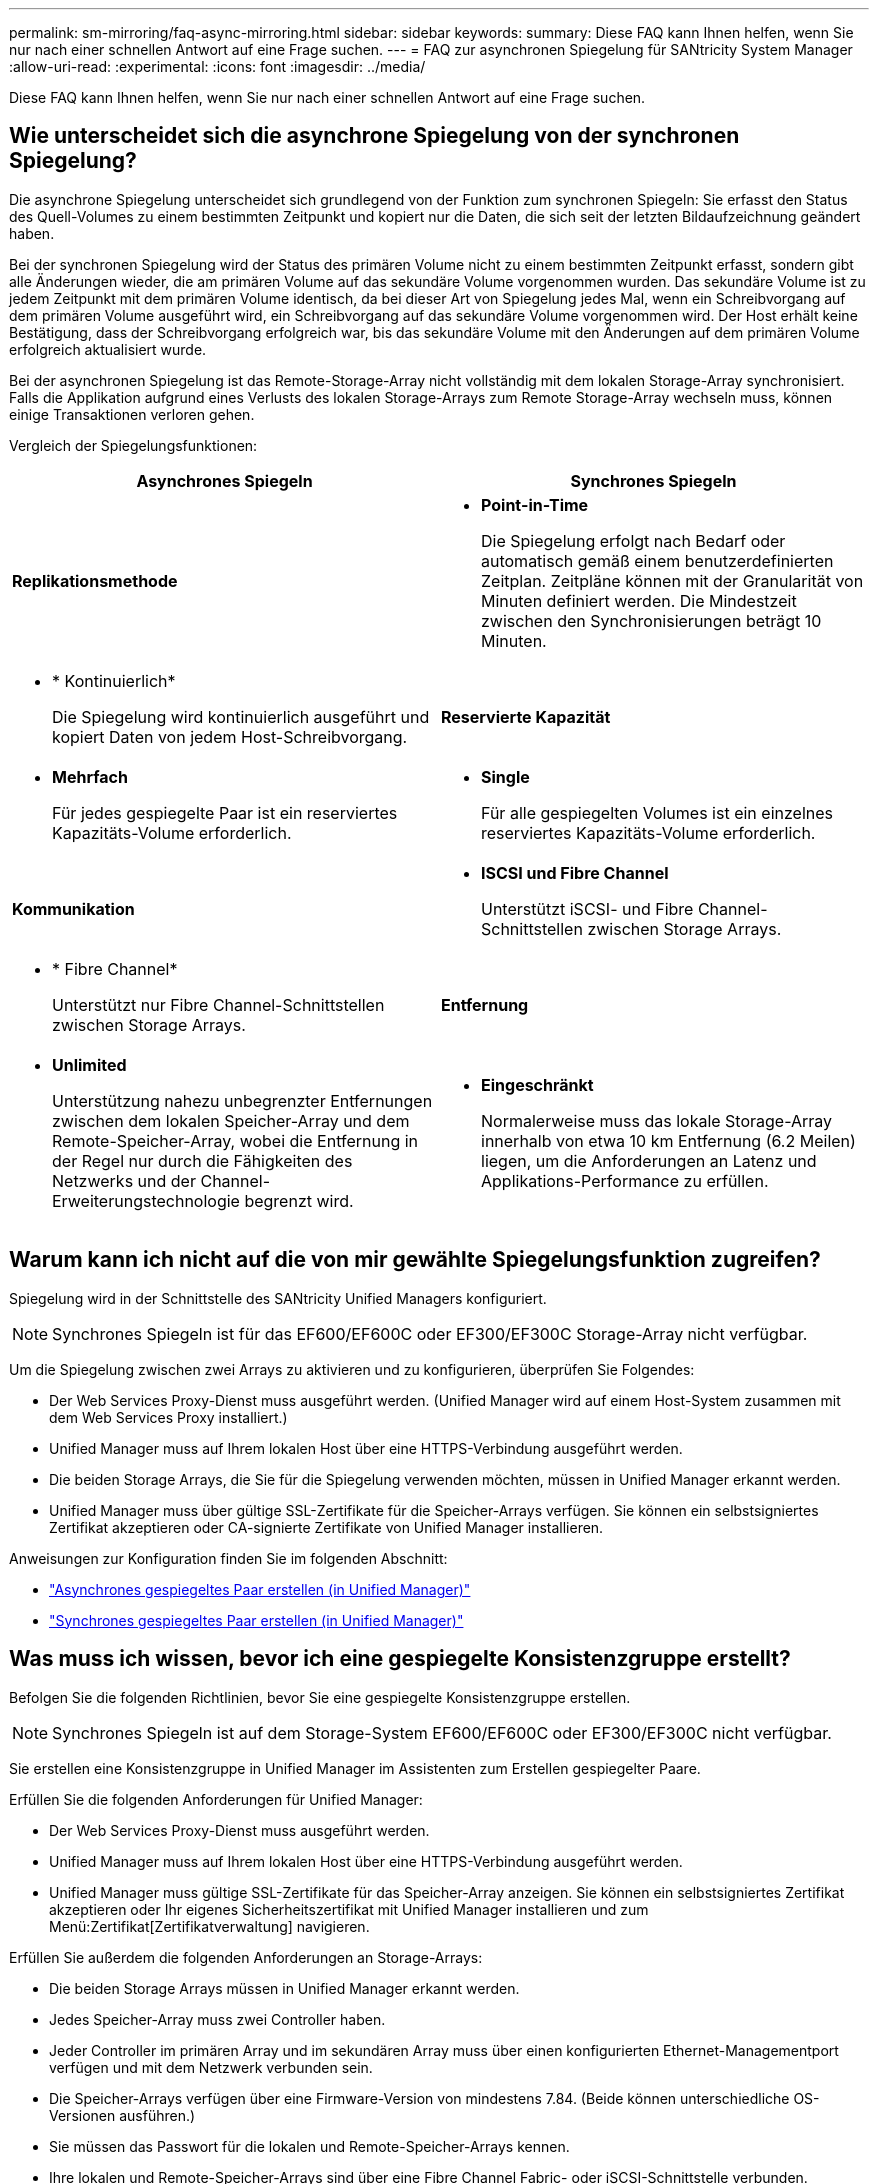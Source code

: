 ---
permalink: sm-mirroring/faq-async-mirroring.html 
sidebar: sidebar 
keywords:  
summary: Diese FAQ kann Ihnen helfen, wenn Sie nur nach einer schnellen Antwort auf eine Frage suchen. 
---
= FAQ zur asynchronen Spiegelung für SANtricity System Manager
:allow-uri-read: 
:experimental: 
:icons: font
:imagesdir: ../media/


[role="lead"]
Diese FAQ kann Ihnen helfen, wenn Sie nur nach einer schnellen Antwort auf eine Frage suchen.



== Wie unterscheidet sich die asynchrone Spiegelung von der synchronen Spiegelung?

Die asynchrone Spiegelung unterscheidet sich grundlegend von der Funktion zum synchronen Spiegeln: Sie erfasst den Status des Quell-Volumes zu einem bestimmten Zeitpunkt und kopiert nur die Daten, die sich seit der letzten Bildaufzeichnung geändert haben.

Bei der synchronen Spiegelung wird der Status des primären Volume nicht zu einem bestimmten Zeitpunkt erfasst, sondern gibt alle Änderungen wieder, die am primären Volume auf das sekundäre Volume vorgenommen wurden. Das sekundäre Volume ist zu jedem Zeitpunkt mit dem primären Volume identisch, da bei dieser Art von Spiegelung jedes Mal, wenn ein Schreibvorgang auf dem primären Volume ausgeführt wird, ein Schreibvorgang auf das sekundäre Volume vorgenommen wird. Der Host erhält keine Bestätigung, dass der Schreibvorgang erfolgreich war, bis das sekundäre Volume mit den Änderungen auf dem primären Volume erfolgreich aktualisiert wurde.

Bei der asynchronen Spiegelung ist das Remote-Storage-Array nicht vollständig mit dem lokalen Storage-Array synchronisiert. Falls die Applikation aufgrund eines Verlusts des lokalen Storage-Arrays zum Remote Storage-Array wechseln muss, können einige Transaktionen verloren gehen.

Vergleich der Spiegelungsfunktionen:

[cols="1a,1a"]
|===
| Asynchrones Spiegeln | Synchrones Spiegeln 


 a| 
*Replikationsmethode*



 a| 
* *Point-in-Time*
+
Die Spiegelung erfolgt nach Bedarf oder automatisch gemäß einem benutzerdefinierten Zeitplan. Zeitpläne können mit der Granularität von Minuten definiert werden. Die Mindestzeit zwischen den Synchronisierungen beträgt 10 Minuten.


 a| 
* * Kontinuierlich*
+
Die Spiegelung wird kontinuierlich ausgeführt und kopiert Daten von jedem Host-Schreibvorgang.





 a| 
*Reservierte Kapazität*



 a| 
* *Mehrfach*
+
Für jedes gespiegelte Paar ist ein reserviertes Kapazitäts-Volume erforderlich.


 a| 
* *Single*
+
Für alle gespiegelten Volumes ist ein einzelnes reserviertes Kapazitäts-Volume erforderlich.





 a| 
*Kommunikation*



 a| 
* *ISCSI und Fibre Channel*
+
Unterstützt iSCSI- und Fibre Channel-Schnittstellen zwischen Storage Arrays.


 a| 
* * Fibre Channel*
+
Unterstützt nur Fibre Channel-Schnittstellen zwischen Storage Arrays.





 a| 
*Entfernung*



 a| 
* *Unlimited*
+
Unterstützung nahezu unbegrenzter Entfernungen zwischen dem lokalen Speicher-Array und dem Remote-Speicher-Array, wobei die Entfernung in der Regel nur durch die Fähigkeiten des Netzwerks und der Channel-Erweiterungstechnologie begrenzt wird.


 a| 
* *Eingeschränkt*
+
Normalerweise muss das lokale Storage-Array innerhalb von etwa 10 km Entfernung (6.2 Meilen) liegen, um die Anforderungen an Latenz und Applikations-Performance zu erfüllen.



|===


== Warum kann ich nicht auf die von mir gewählte Spiegelungsfunktion zugreifen?

Spiegelung wird in der Schnittstelle des SANtricity Unified Managers konfiguriert.

[NOTE]
====
Synchrones Spiegeln ist für das EF600/EF600C oder EF300/EF300C Storage-Array nicht verfügbar.

====
Um die Spiegelung zwischen zwei Arrays zu aktivieren und zu konfigurieren, überprüfen Sie Folgendes:

* Der Web Services Proxy-Dienst muss ausgeführt werden. (Unified Manager wird auf einem Host-System zusammen mit dem Web Services Proxy installiert.)
* Unified Manager muss auf Ihrem lokalen Host über eine HTTPS-Verbindung ausgeführt werden.
* Die beiden Storage Arrays, die Sie für die Spiegelung verwenden möchten, müssen in Unified Manager erkannt werden.
* Unified Manager muss über gültige SSL-Zertifikate für die Speicher-Arrays verfügen. Sie können ein selbstsigniertes Zertifikat akzeptieren oder CA-signierte Zertifikate von Unified Manager installieren.


Anweisungen zur Konfiguration finden Sie im folgenden Abschnitt:

* link:../um-manage/create-asynchronous-mirrored-pair-um.html["Asynchrones gespiegeltes Paar erstellen (in Unified Manager)"]
* link:../um-manage/create-synchronous-mirrored-pair-um.html["Synchrones gespiegeltes Paar erstellen (in Unified Manager)"]




== Was muss ich wissen, bevor ich eine gespiegelte Konsistenzgruppe erstellt?

Befolgen Sie die folgenden Richtlinien, bevor Sie eine gespiegelte Konsistenzgruppe erstellen.

[NOTE]
====
Synchrones Spiegeln ist auf dem Storage-System EF600/EF600C oder EF300/EF300C nicht verfügbar.

====
Sie erstellen eine Konsistenzgruppe in Unified Manager im Assistenten zum Erstellen gespiegelter Paare.

Erfüllen Sie die folgenden Anforderungen für Unified Manager:

* Der Web Services Proxy-Dienst muss ausgeführt werden.
* Unified Manager muss auf Ihrem lokalen Host über eine HTTPS-Verbindung ausgeführt werden.
* Unified Manager muss gültige SSL-Zertifikate für das Speicher-Array anzeigen. Sie können ein selbstsigniertes Zertifikat akzeptieren oder Ihr eigenes Sicherheitszertifikat mit Unified Manager installieren und zum Menü:Zertifikat[Zertifikatverwaltung] navigieren.


Erfüllen Sie außerdem die folgenden Anforderungen an Storage-Arrays:

* Die beiden Storage Arrays müssen in Unified Manager erkannt werden.
* Jedes Speicher-Array muss zwei Controller haben.
* Jeder Controller im primären Array und im sekundären Array muss über einen konfigurierten Ethernet-Managementport verfügen und mit dem Netzwerk verbunden sein.
* Die Speicher-Arrays verfügen über eine Firmware-Version von mindestens 7.84. (Beide können unterschiedliche OS-Versionen ausführen.)
* Sie müssen das Passwort für die lokalen und Remote-Speicher-Arrays kennen.
* Ihre lokalen und Remote-Speicher-Arrays sind über eine Fibre Channel Fabric- oder iSCSI-Schnittstelle verbunden.




== Asynchrones Spiegeln - Was muss ich wissen, bevor ich ein gespiegeltes Paar erstellt habe?

Sie konfigurieren gespiegelte Paare in der Oberfläche von SANtricity Unified Manager und verwalten dann die Paare in SANtricity System Manager.

Befolgen Sie vor dem Erstellen eines gespiegelten Paares diese Richtlinien.

* Sie müssen über zwei Storage-Arrays verfügen.
* Jedes Speicher-Array muss zwei Controller haben.
* Jeder Controller im primären Array und im sekundären Array muss über einen konfigurierten Ethernet-Managementport verfügen und mit dem Netzwerk verbunden sein.
* Ihre lokalen und Remote-Speicher-Arrays sind über eine Fibre Channel Fabric- oder iSCSI-Schnittstelle verbunden.
* Die Speicher-Arrays verfügen über eine Firmware-Version von mindestens 7.84. (Beide können unterschiedliche OS-Versionen ausführen.)
* Sie müssen das Passwort für die lokalen und Remote-Speicher-Arrays kennen.
* Sie benötigen genügend freie Kapazität auf dem Remote-Speicher-Array, um ein sekundäres Volume zu erstellen, das dem primären Volume entspricht oder dessen Größe Sie spiegeln möchten.
* Sie haben Web Services Proxy und Unified Manager installiert. Gespiegelte Paare werden in der Unified Manager Schnittstelle konfiguriert.
* Die beiden Storage Arrays werden in Unified Manager erkannt.
* Ihr Speicher-Array muss mindestens eine gespiegelte Konsistenzgruppe enthalten. Sie erstellen eine Konsistenzgruppe in Unified Manager im Assistenten zum Erstellen gespiegelter Paare.




== Was muss ich wissen, bevor ich meine reservierte Kapazität auf einem gespiegelten Paar-Volume erhöhen kann?

Normalerweise sollten Sie die reservierte Kapazität erhöhen, wenn Sie eine Warnung erhalten, dass die reservierte Kapazität eines gespiegelten Paares voll wird. Sie können die reservierte Kapazität nur in Schritten von 8 gib erhöhen.

Bei asynchronen Spiegelungsvorgängen beträgt die reservierte Kapazität normalerweise 20 Prozent des Basis-Volumes. Wählen Sie eine größere Kapazität für reservierte Kapazität, wenn eine oder beide Bedingungen vorliegen:

* Sie beabsichtigen, das gespiegelte Paar für einen langen Zeitraum zu halten.
* Ein großer Prozentsatz an Datenblöcken ändert sich auf dem primären Volume aufgrund von hoher I/O-Aktivität. Mithilfe von historischen Performance-Daten oder anderen Betriebssystem-Utilities können Sie typische I/O-Aktivitäten für das primäre Volume ermitteln.


Sie können die reservierte Kapazität für ein gespiegeltes Paar erhöhen, indem Sie eine der folgenden Aktionen durchführen:

* Passen Sie den Kapazitätsprozentsatz für ein gespiegeltes Paar-Volumen an, indem Sie Menü:Speicher[Pools und Volumes Groups] auswählen und dann auf die Registerkarte *Reservierte Kapazität* klicken.
* Erstellen Sie ein neues Volume mithilfe von freier Kapazität, die in einem Pool oder einer Volume-Gruppe verfügbar ist.
+
Wenn in einem Pool oder einer Volume-Gruppe keine freie Kapazität vorhanden ist, können Sie nicht konfigurierte Kapazität in Form von nicht verwendeten Laufwerken zu einem Pool oder einer Volume-Gruppe hinzufügen.





== Warum kann ich die reservierte Kapazität nicht um die von mir angeforderte Menge erhöhen?

Sie können die reservierte Kapazität nur in Schritten von 4 gib erhöhen.

Lesen Sie sich die folgenden Richtlinien durch:

* Sie müssen über ausreichende freie Kapazitäten im Pool oder Volume-Gruppe verfügen, damit diese bei Bedarf erweitert werden kann.
+
Wenn auf einem Pool oder Volume-Gruppen keine freie Kapazität vorhanden ist, können Sie einem Pool oder einer Volume-Gruppe nicht zugewiesene Kapazität in Form nicht verwendeter Laufwerke hinzufügen.

* Das Volume im Pool oder in der Volume-Gruppe muss den optimalen Status aufweisen und darf sich nicht in einem bestimmten Zustand befinden.
* Freie Kapazität muss im Pool bzw. in der Volume-Gruppe vorhanden sein, mit der die Kapazität erhöht werden soll.


Bei asynchronen Spiegelungsvorgängen beträgt die reservierte Kapazität in der Regel 20 Prozent des Basis-Volumes. Verwenden Sie einen höheren Prozentsatz, wenn Sie glauben, dass das Basis-Volume viele Änderungen durchlaufen wird oder wenn die geschätzte Lebensdauer des Kopierservice eines Storage-Objekts sehr lang sein wird.



== Warum sollte ich diesen Prozentsatz ändern?

Die reservierte Kapazität beträgt normalerweise 40 % des Basis-Volumes für Snapshot-Vorgänge und 20 % des Basis-Volumes für asynchrone Spiegelungsvorgänge.

In der Regel ist diese Kapazität ausreichend. Die benötigte Kapazität ist abhängig von Häufigkeit und Größe der I/O-Schreibvorgänge auf dem Basis-Volume und wie lange Sie den Kopierdienst des Storage-Objekts verwenden möchten.

Im Allgemeinen wählen Sie einen größeren Prozentsatz für die reservierte Kapazität aus, wenn eine oder beide Bedingungen vorhanden sind:

* Wenn sich der Kopierdienst eines bestimmten Storage-Objekts sehr lange Lebensdauer hat.
* Wenn sich ein großer Prozentsatz an Datenblöcken auf dem Basis-Volume aufgrund von hoher I/O-Aktivität ändert. Mithilfe von historischen Performance-Daten oder anderen Betriebssystem-Dienstprogrammen können Sie die typischen I/O-Aktivitäten für das Basis-Volume ermitteln.




== Warum kann ich mehr als einen Kandidaten für reservierte Kapazität sehen?

Wenn sich mehrere Volumes in einem Pool oder einer Volume-Gruppe befinden, die dem für das Storage-Objekt ausgewählten Kapazitätsprozentsatz entsprechen, werden mehrere Kandidaten angezeigt.

Sie können die Liste der empfohlenen Kandidaten aktualisieren, indem Sie den Prozentsatz des physischen Speicherplatzes ändern, den Sie im Basis-Volume für Kopierdienste reservieren möchten. Die besten Kandidaten werden basierend auf Ihrer Auswahl angezeigt.



== Warum werden in der Tabelle keine verfügbaren Werte angezeigt?

In der Tabelle sind die Werte aufgeführt, die nicht verfügbar sind, wenn die Daten im Remote-Speicher-Array nicht angezeigt werden können.

Um die Daten des Remote-Speicher-Arrays anzuzeigen, starten Sie System Manager von Unified Manager.



== Warum werden mir nicht alle meine Pools und Volume-Gruppen angezeigt?

Wenn Sie ein sekundäres Volume für das asynchrone gespiegelte Paar erstellen, zeigt das System eine Liste aller infrage kommenden Pools und Volume-Gruppen für das asynchrone gespiegelte Paar an. Pools oder Volume-Gruppen, die nicht verwendet werden können, werden in dieser Liste nicht angezeigt.

Pools oder Volume-Gruppen können aus den folgenden Gründen nicht berechtigt sein.

* Die Sicherheitsfunktionen von Pools oder Volume-Gruppen stimmen nicht überein.
* Ein Pool oder eine Volume-Gruppe befindet sich in einem nicht optimalen Zustand.
* Die Kapazität eines Pools oder einer Volume-Gruppe ist zu klein.




== Asynchrone Spiegelung – Warum sehe ich nicht alle meine Volumes?

Wenn Sie ein primäres Volume für ein gespiegeltes Paar auswählen, werden in einer Liste alle berechtigten Volumes angezeigt.

Alle Volumes, die nicht für die Verwendung geeignet sind, werden in dieser Liste nicht angezeigt. Die Volumes können aus den folgenden Gründen nicht berechtigt sein:

* Die Lautstärke ist nicht optimal.
* Das Volume beteiligt sich bereits an einer Spiegelbeziehung.
* Bei Thin Volumes muss die automatische Erweiterung aktiviert sein.



NOTE: Bei EF600- und EF300-Controllern müssen die primären und sekundären Volumes eines asynchronen gespiegelten Paares dasselbe Protokoll, Tray-Level, Segmentgröße, Sicherheitstyp und RAID-Level erfüllen. Nicht geeignete asynchrone gespiegelte Paare werden nicht in der Liste der verfügbaren Volumes angezeigt.



== Asynchrone Spiegelung – Warum werden mir nicht alle Volumes auf dem Remote-Speicher-Array angezeigt?

Wenn Sie ein sekundäres Volume auf dem Remote-Speicher-Array auswählen, werden alle für dieses gespiegelte Paar geeigneten Volumes in einer Liste angezeigt.

Alle Volumes, die nicht für die Verwendung geeignet sind, werden in dieser Liste nicht angezeigt. Volumes sind aus folgenden Gründen möglicherweise nicht verfügbar:

* Die Lautstärke ist nicht optimal.
* Das Volume beteiligt sich bereits an einer Spiegelbeziehung.
* Die Thin-Volume-Attribute des primären Volume und des sekundären Volumes stimmen nicht überein.
* Wenn Sie Data Assurance (da) verwenden, müssen das primäre Volume und das sekundäre Volume über dieselben da-Einstellungen verfügen.
+
** Wenn das primäre Volume mit da aktiviert ist, muss das sekundäre Volume mit da aktiviert sein.
** Wenn das primäre Volume nicht da aktiviert ist, darf das sekundäre Volume nicht als da-aktiviert verwendet werden.






== Warum sollte ich die IP-Adresse meines Remote-Speicher-Arrays aktualisieren?

Sie aktualisieren die IP-Adresse des Remote-Speicher-Arrays, wenn sich die IP-Adresse eines iSCSI-Ports ändert und das lokale Speicher-Array nicht mit dem Remote-Speicher-Array kommunizieren kann.

Beim Einrichten einer asynchronen Spiegelbeziehung mit einer iSCSI-Verbindung speichern sowohl die lokalen als auch die Remote-Speicher-Arrays einen Datensatz der IP-Adresse des Remote-Speicher-Arrays in der Konfiguration zur asynchronen Spiegelung. Wenn sich die IP-Adresse eines iSCSI-Ports ändert, tritt auf dem Remote-Speicher-Array, das versucht, diesen Port zu verwenden, ein Kommunikationsfehler auf.

Das Speicher-Array mit der geänderten IP-Adresse sendet eine Nachricht an jedes Remote-Speicher-Array, das mit den Spiegelungskonsistency Groups verknüpft ist, die für die Spiegelung über eine iSCSI-Verbindung konfiguriert sind. Speicher-Arrays, die diese Meldung erhalten, aktualisieren automatisch ihre Remote-Ziel-IP-Adresse.

Wenn das Speicher-Array mit der geänderten IP-Adresse seine Array-übergreifende Meldung nicht an ein Remote-Speicher-Array senden kann, sendet das System eine Warnmeldung über das Verbindungsproblem. Verwenden Sie die Option Remote IP-Adresse aktualisieren, um die Verbindung zum lokalen Speicher-Array wiederherzustellen.
